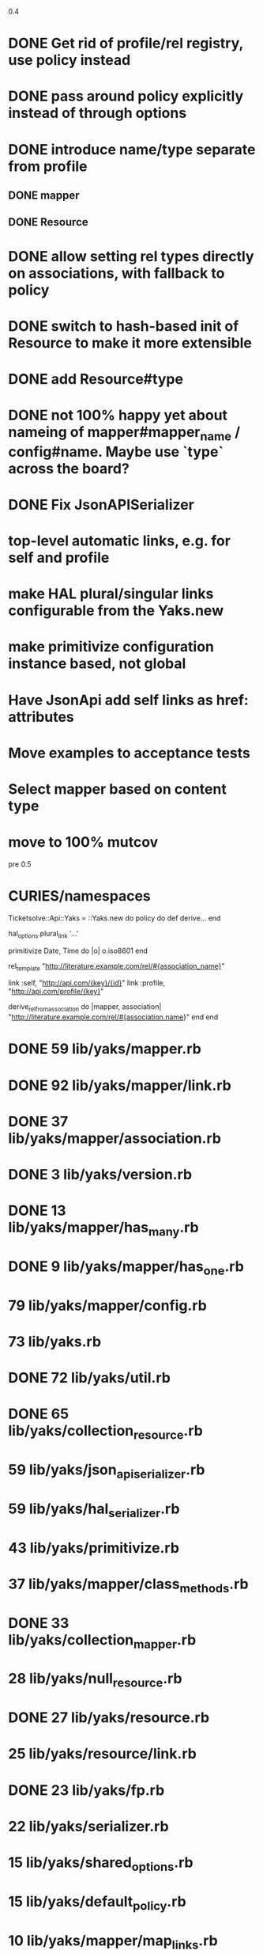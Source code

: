 0.4

* DONE Get rid of profile/rel registry, use policy instead
* DONE pass around policy explicitly instead of through options
* DONE introduce name/type separate from profile
** DONE mapper
** DONE Resource
* DONE allow setting rel types directly on associations, with fallback to policy
* DONE switch to hash-based init of Resource to make it more extensible
* DONE add Resource#type
* DONE not 100% happy yet about nameing of mapper#mapper_name / config#name. Maybe use `type` across the board?
* DONE Fix JsonAPISerializer
* top-level automatic links, e.g. for self and profile
* make HAL plural/singular links configurable from the Yaks.new
* make primitivize configuration instance based, not global
* Have JsonApi add self links as href: attributes
* Move examples to acceptance tests
* Select mapper based on content type
* move to 100% mutcov

pre 0.5

* CURIES/namespaces

Ticketsolve::Api::Yaks = ::Yaks.new do
  policy do
    def derive...
  end

  hal_options.plural_link '...'

  primitivize Date, Time do |o|
    o.iso8601
  end

  rel_template "http://literature.example.com/rel/#{association_name}"

  link :self, "http://api.com/{key}/{id}"
  link :profile, "http://api.com/profile/{key}"

  # and/or
  derive_rel_from_association do |mapper, association|
    "http://literature.example.com/rel/#{association.name}"
  end
end



* DONE 59 lib/yaks/mapper.rb
* DONE 92 lib/yaks/mapper/link.rb
* DONE 37 lib/yaks/mapper/association.rb
* DONE 3 lib/yaks/version.rb
* DONE 13 lib/yaks/mapper/has_many.rb
* DONE 9 lib/yaks/mapper/has_one.rb
*   79 lib/yaks/mapper/config.rb
*   73 lib/yaks.rb
* DONE 72 lib/yaks/util.rb
* DONE 65 lib/yaks/collection_resource.rb
*   59 lib/yaks/json_api_serializer.rb
*   59 lib/yaks/hal_serializer.rb
*   43 lib/yaks/primitivize.rb
*   37 lib/yaks/mapper/class_methods.rb
* DONE 33 lib/yaks/collection_mapper.rb
*   28 lib/yaks/null_resource.rb
* DONE 27 lib/yaks/resource.rb
*   25 lib/yaks/resource/link.rb
* DONE 23 lib/yaks/fp.rb
*   22 lib/yaks/serializer.rb
*   15 lib/yaks/shared_options.rb
*   15 lib/yaks/default_policy.rb
*   10 lib/yaks/mapper/map_links.rb
